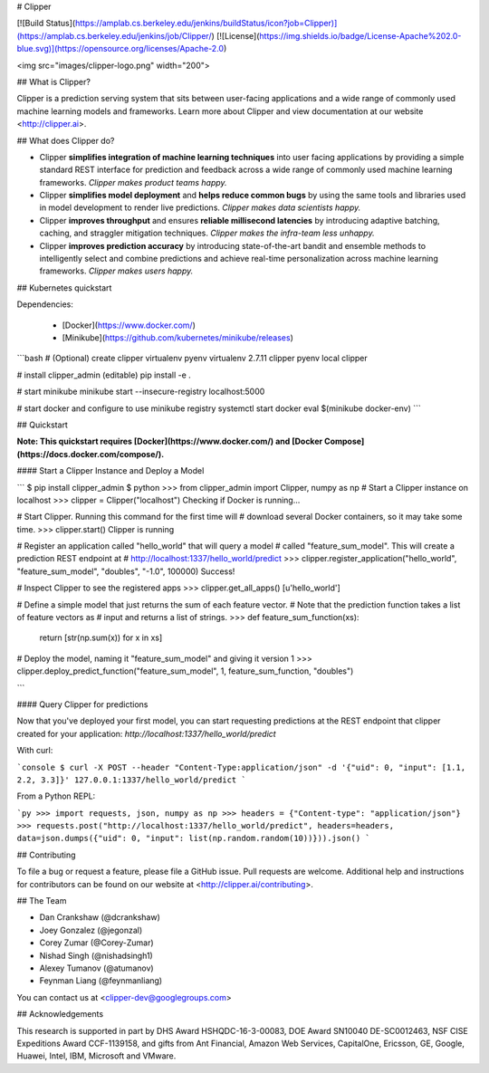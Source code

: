 # Clipper

[![Build Status](https://amplab.cs.berkeley.edu/jenkins/buildStatus/icon?job=Clipper)](https://amplab.cs.berkeley.edu/jenkins/job/Clipper/) [![License](https://img.shields.io/badge/License-Apache%202.0-blue.svg)](https://opensource.org/licenses/Apache-2.0)


<img src="images/clipper-logo.png" width="200">


## What is Clipper?

Clipper is a prediction serving system that sits between user-facing applications and a wide range of commonly used machine learning models and frameworks. Learn more about Clipper and view documentation at our website <http://clipper.ai>.

## What does Clipper do?

* Clipper **simplifies integration of machine learning techniques** into user facing applications by providing a simple standard REST interface for prediction and feedback across a wide range of commonly used machine learning frameworks.  *Clipper makes product teams happy.*


* Clipper **simplifies model deployment** and **helps reduce common bugs** by using the same tools and libraries used in model development to render live predictions.  *Clipper makes data scientists happy.*



* Clipper **improves throughput** and ensures **reliable millisecond latencies** by introducing adaptive batching, caching, and straggler mitigation techniques.  *Clipper makes the infra-team less unhappy.*

* Clipper **improves prediction accuracy** by introducing state-of-the-art bandit and ensemble methods to intelligently select and combine predictions and achieve real-time personalization across machine learning frameworks.  *Clipper makes users happy.*

## Kubernetes quickstart

Dependencies:

 * [Docker](https://www.docker.com/)
 * [Minikube](https://github.com/kubernetes/minikube/releases)

```bash
# (Optional) create clipper virtualenv
pyenv virtualenv 2.7.11 clipper
pyenv local clipper

# install clipper_admin (editable)
pip install -e .

# start minikube
minikube start --insecure-registry localhost:5000

# start docker and configure to use minikube registry
systemctl start docker
eval $(minikube docker-env)
```


## Quickstart


**Note: This quickstart requires [Docker](https://www.docker.com/) and [Docker Compose](https://docs.docker.com/compose/).**


#### Start a Clipper Instance and Deploy a Model

```
$ pip install clipper_admin
$ python
>>> from clipper_admin import Clipper, numpy as np
# Start a Clipper instance on localhost
>>> clipper = Clipper("localhost")
Checking if Docker is running...

# Start Clipper. Running this command for the first time will
# download several Docker containers, so it may take some time.
>>> clipper.start()
Clipper is running

# Register an application called "hello_world" that will query a model
# called "feature_sum_model". This will create a prediction REST endpoint at
# http://localhost:1337/hello_world/predict
>>> clipper.register_application("hello_world", "feature_sum_model", "doubles", "-1.0", 100000)
Success!

# Inspect Clipper to see the registered apps
>>> clipper.get_all_apps()
[u'hello_world']

# Define a simple model that just returns the sum of each feature vector.
# Note that the prediction function takes a list of feature vectors as
# input and returns a list of strings.
>>> def feature_sum_function(xs):
      return [str(np.sum(x)) for x in xs]

# Deploy the model, naming it "feature_sum_model" and giving it version 1
>>> clipper.deploy_predict_function("feature_sum_model", 1, feature_sum_function, "doubles")

```

#### Query Clipper for predictions


Now that you've deployed your first model, you can start requesting predictions at the
REST endpoint that clipper created for your application:
`http://localhost:1337/hello_world/predict`

With curl:


```console
$ curl -X POST --header "Content-Type:application/json" -d '{"uid": 0, "input": [1.1, 2.2, 3.3]}' 127.0.0.1:1337/hello_world/predict
```

From a Python REPL:

```py
>>> import requests, json, numpy as np
>>> headers = {"Content-type": "application/json"}
>>> requests.post("http://localhost:1337/hello_world/predict", headers=headers, data=json.dumps({"uid": 0, "input": list(np.random.random(10))})).json()
```


## Contributing

To file a bug or request a feature, please file a GitHub issue. Pull requests are welcome. Additional help and instructions
for contributors can be found on our website at <http://clipper.ai/contributing>.

## The Team

+ Dan Crankshaw (@dcrankshaw)
+ Joey Gonzalez (@jegonzal)
+ Corey Zumar (@Corey-Zumar)
+ Nishad Singh (@nishadsingh1)
+ Alexey Tumanov (@atumanov)
+ Feynman Liang (@feynmanliang)

You can contact us at <clipper-dev@googlegroups.com>

## Acknowledgements

This research is supported in part by DHS Award HSHQDC-16-3-00083, DOE Award SN10040 DE-SC0012463, NSF CISE Expeditions Award CCF-1139158, and gifts from Ant Financial, Amazon Web Services, CapitalOne, Ericsson, GE, Google, Huawei, Intel, IBM, Microsoft and VMware.
